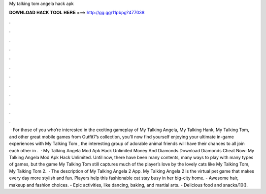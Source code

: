 My talking tom angela hack apk

𝐃𝐎𝐖𝐍𝐋𝐎𝐀𝐃 𝐇𝐀𝐂𝐊 𝐓𝐎𝐎𝐋 𝐇𝐄𝐑𝐄 ===> http://gg.gg/11pbpg?477038

.

.

.

.

.

.

.

.

.

.

.

.

 · For those of you who’re interested in the exciting gameplay of My Talking Angela, My Talking Hank, My Talking Tom, and other great mobile games from Outfit7’s collection, you’ll now find yourself enjoying your ultimate in-game experiences with My Talking Tom , the interesting group of adorable animal friends will have their chances to all join each other in .  · My Talking Angela Mod Apk Hack Unlimited Money And Diamonds Download Diamonds Cheat Now: My Talking Angela Mod Apk Hack Unlimited. Until now, there have been many contents, many ways to play with many types of games, but the game My Talking Tom still captures much of the player’s love by the lovely cats like My Talking Tom, My Talking Tom 2.  · The description of My Talking Angela 2 App. My Talking Angela 2 is the virtual pet game that makes every day more stylish and fun. Players help this fashionable cat stay busy in her big-city home. - Awesome hair, makeup and fashion choices. - Epic activities, like dancing, baking, and martial arts. - Delicious food and snacks/10().